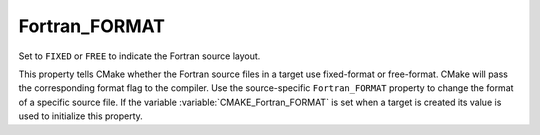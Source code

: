 Fortran_FORMAT
--------------

Set to ``FIXED`` or ``FREE`` to indicate the Fortran source layout.

This property tells CMake whether the Fortran source files in a target
use fixed-format or free-format.  CMake will pass the corresponding
format flag to the compiler.  Use the source-specific ``Fortran_FORMAT``
property to change the format of a specific source file.  If the
variable :variable:`CMAKE_Fortran_FORMAT` is set when a target is created its
value is used to initialize this property.
